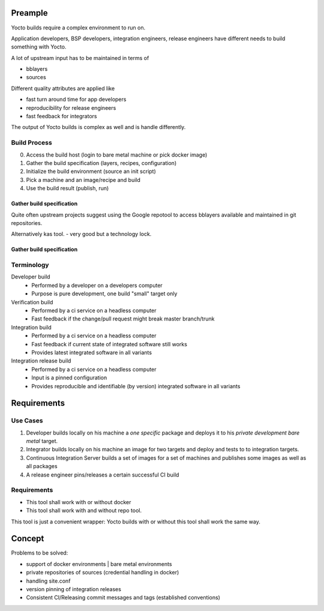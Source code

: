Preample
========

Yocto builds require a complex environment to run on.

Application developers, BSP developers, integration engineers,
release engineers have different needs to build something with
Yocto.

A lot of upstream input has to be maintained in terms of

* bblayers
* sources

Different quality attributes are applied like

* fast turn around time for app developers
* reproducibility for release engineers
* fast feedback for integrators

The output of Yocto builds is complex as well and is handle differently.


Build Process
-------------

0. Access the build host (login to bare metal machine or pick docker image)
1. Gather the build specification (layers, recipes, configuration)
2. Initialize the build environment (source an init script)
3. Pick a machine and an image/recipe and build
4. Use the build result (publish, run)

Gather build specification
..........................

Quite often upstream projects suggest using the Google repotool
to access bblayers available and maintained in git repositories.

Alternatively kas tool. - very good but a technology lock.

Gather build specification
..........................

Terminology
-----------

Developer build
    * Performed by a developer on a developers computer
    * Purpose is pure development, one build "small" target only

Verification build
    * Performed by a ci service on a headless computer
    * Fast feedback if the change/pull request might break master branch/trunk

Integration build
    * Performed by a ci service on a headless computer
    * Fast feedback if current state of integrated software still works
    * Provides latest integrated software in all variants

Integration release build
    * Performed by a ci service on a headless computer
    * Input is a pinned configuration
    * Provides reproducible and identifiable (by version) integrated software
      in all variants


Requirements
============

Use Cases
---------

1. Developer builds locally on his machine a *one specific* package
   and deploys it to his *private development bare metal* target.

2. Integrator builds locally on his machine an image for two targets
   and deploy and tests to to integration targets.

3. Continuous Integration Server builds a set of images for a set of
   machines and publishes some images as well as all packages

4. A release engineer pins/releases a certain successful CI build

Requirements
------------

* This tool shall work with or without docker
* This tool shall work with and without repo tool.

This tool is just a convenient wrapper:
Yocto builds with or without this tool shall work the same way.


Concept
=======

Problems to be solved:

* support of docker environments | bare metal environments
* private repositories of sources (credential handling in docker)
* handling site.conf
* version pinning of integration releases
* Consistent CI/Releasing commit messages and tags (established conventions)
